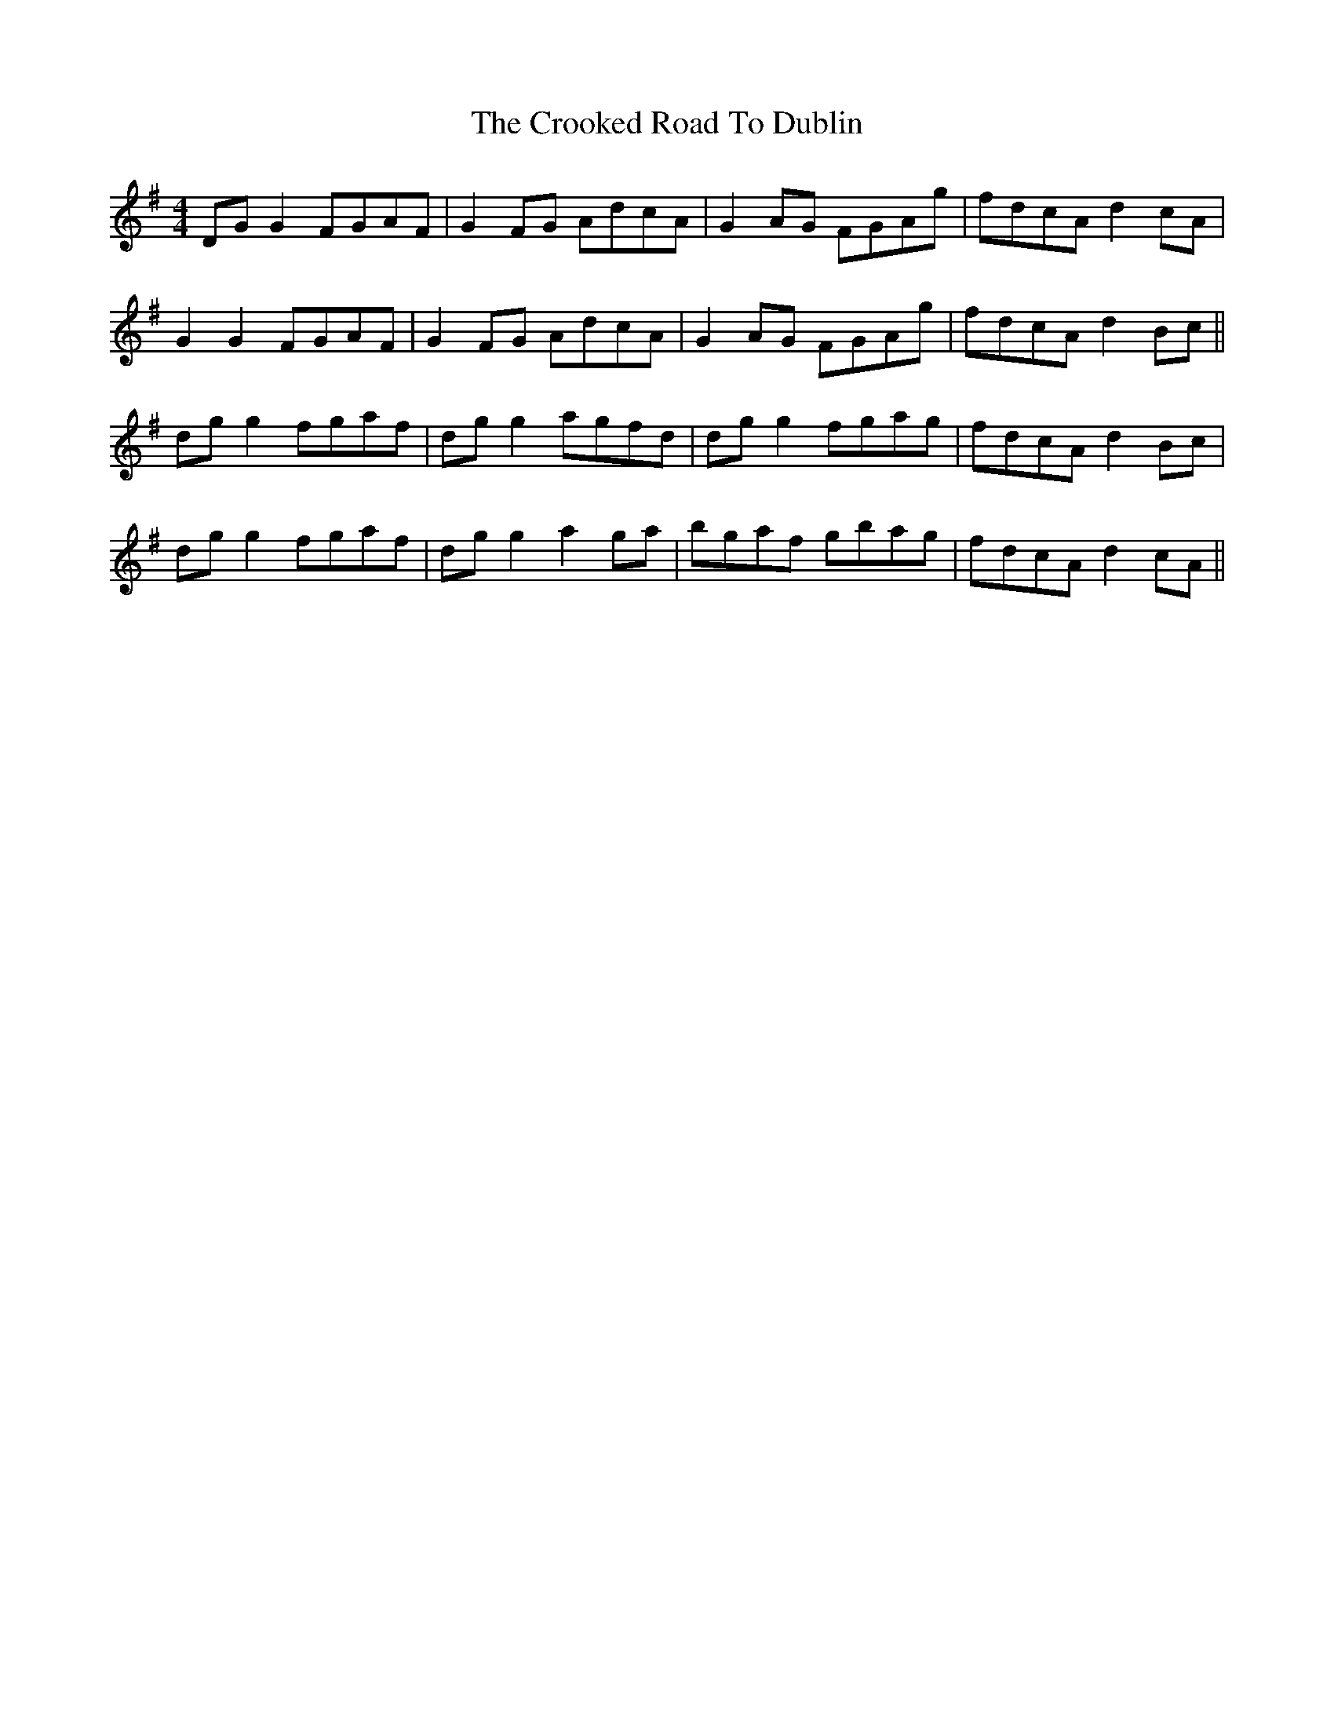 X: 8627
T: Crooked Road To Dublin, The
R: reel
M: 4/4
K: Gmajor
DG G2 FGAF|G2FG AdcA|G2 AG FGAg|fdcA d2 cA|
G2 G2 FGAF|G2FG AdcA|G2 AG FGAg|fdcA d2 Bc||
dg g2 fgaf|dg g2 agfd|dg g2 fgag|fdcA d2 Bc|
dg g2 fgaf|dg g2 a2ga|bgaf gbag|fdcA d2 cA||

